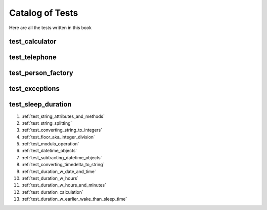 ##############################
Catalog of Tests
##############################

Here are all the tests written in this book

********************************************************
test_calculator
********************************************************


********************************************************
test_telephone
********************************************************

********************************************************
test_person_factory
********************************************************

********************************************************
test_exceptions
********************************************************


********************************************************
test_sleep_duration
********************************************************

#. :ref:`test_string_attributes_and_methods`
#. :ref:`test_string_splitting`
#. :ref:`test_converting_string_to_integers`
#. :ref:`test_floor_aka_integer_division`
#. :ref:`test_modulo_operation`
#. :ref:`test_datetime_objects`
#. :ref:`test_subtracting_datetime_objects`
#. :ref:`test_converting_timedelta_to_string`
#. :ref:`test_duration_w_date_and_time`
#. :ref:`test_duration_w_hours`
#. :ref:`test_duration_w_hours_and_minutes`
#. :ref:`test_duration_calculation`
#. :ref:`test_duration_w_earlier_wake_than_sleep_time`
